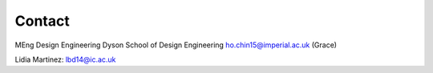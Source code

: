 Contact 
=======
MEng Design Engineering 
Dyson School of Design Engineering
ho.chin15@imperial.ac.uk (Grace)

Lidia Martinez:	lbd14@ic.ac.uk
